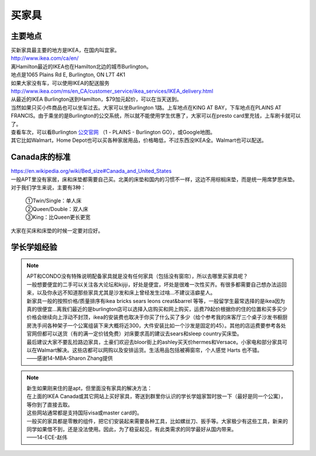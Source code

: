 ﻿买家具
=================================
主要地点
---------------------------------
| 买新家具最主要的地方是IKEA，在国内叫宜家。
| http://www.ikea.com/ca/en/
| 离Hamilton最近的IKEA也在Hamilton北边的城市Burlington。
| 地点是1065 Plains Rd E, Burlington, ON L7T 4K1
| 如果大家没有车，可以使用IKEA的配送服务
| http://www.ikea.com/ms/en_CA/customer_service/ikea_services/IKEA_delivery.html
| 从最近的IKEA Burlington送到Hamilton，$79加元起价，可以在当天送到。
| 当然如果只买小件商品也可以坐车过去。大家可以坐Burlington 1路。上车地点在KING AT BAY，下车地点在PLAINS AT FRANCIS。由于乘坐的是Burlington的公交系统，所以就不能使用学生优惠了，大家可以在presto card里充钱，上车刷卡就可以了。
| 查看车次，可以看Burlington `公交官网`_ （1 - PLAINS - Burlington GO），或Google地图。
| 其它比如Walmart，Home Depot也可以买各种家居用品，价格略低，不过东西没IKEA全。Walmart也可以配送。

Canada床的标准
-----------------------------------
| https://en.wikipedia.org/wiki/Bed_size#Canada_and_United_States
| 一般APT里没有家居，床和床垫都需要自己买。北美的床垫和国内的习惯不一样，这边不用棕榈床垫，而是统一用席梦思床垫。
| 对于我们学生来说，主要有3种：

 | ①Twin/Single：单人床
 | ②Queen/Double：双人床
 | ③King：比Queen更长更宽

| 大家在买床和床垫的时候一定要对应好。

学长学姐经验
----------------------------------
.. note::
   
   | APT和CONDO没有特殊说明配备家具就是没有任何家具（包括没有窗帘），所以去哪里买家具呢？
   | 一般想要便宜的二手可以关注各大论坛和kijiji，好处是便宜，坏处是很难一次性买齐。有很多都需要自己想办法运回来，以及你永远不知道那些家具尤其是沙发和床上曾经发生过啥…不建议洁癖星人。
   | 新家具一般的按照价格/质量排序有ikea bricks sears leons creat&barrel 等等，一般留学生最常选择的是ikea因为真的很便宜…离我们最近的是burlington店可以选择入店购买和网上购买，运费79起价根据你的住的位置和买多买少价格会继续向上浮动不封顶，ikea的安装费也取决于你买了什么买了多少（给个参考我的床客厅三个桌子沙发书橱厨房洗手间各种架子一个公寓组装下来大概将近300，大件安装比如一个沙发是固定的45）。其他的店运费要参考各处官网但都可以送货（有的满一定价钱免费）对床要求高的建议去sears和sleep country买床垫。
   | 最后建议大家不要乱捡路边家具，土豪们欢迎去bloor街上的ashley买天价hermes和Versace。小家电和部分家具可以在Walmart解决。这些店都可以网购以及安排运货。生活用品包括被褥窗帘，个人感觉 Harts 也不错。
   | ——感谢14-MBA-Sharon Zhang提供

.. note::

   | 新生如果刚来住的是apt，但里面没有家具的解决方法：
   | 在上面的IKEA Canada或其它网站上买好家具，寄送到群里你认识的学长学姐家暂时放一下（最好是同一个公寓），等你到了直接去取。
   | 这些网站通常都是支持国际visa或master card的。
   | 一般买的家具都是零散的组件，把它们安装起来需要各种工具，比如螺丝刀、扳手等。大家极少有这些工具，新来的同学如果借不到，还是没法使用。因此，为了稳妥起见，有此类需求的同学最好从国内带来。
   | ——14-ECE-赵伟



.. _公交官网: https://tripplanner.burlington.ca/hiwire?.a=iRealTimeDisplay
